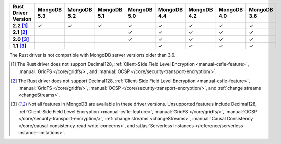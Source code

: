 
.. list-table::
   :header-rows: 1
   :stub-columns: 1
   :class: compatibility-large

   * - Rust Driver Version
     - MongoDB 5.3
     - MongoDB 5.2
     - MongoDB 5.1
     - MongoDB 5.0
     - MongoDB 4.4
     - MongoDB 4.2
     - MongoDB 4.0
     - MongoDB 3.6
   * - 2.2 [#2.2-limitation]_
     - ✓
     - ✓
     - ✓
     - ✓
     - ✓
     - ✓
     - ✓
     - ✓
   * - 2.1 [#2.1-limitation]_
     -
     -
     -
     - ✓
     - ✓
     - ✓
     - ✓
     - ✓
   * - 2.0 [#limitations]_
     -
     -
     -
     - ✓
     - ✓
     - ✓
     - ✓
     - ✓
   * - 1.1 [#limitations]_
     -
     -
     -
     -
     - ✓
     - ✓
     - ✓
     - ✓

The Rust driver is not compatible with MongoDB server versions older than 3.6.

.. [#2.2-limitation] The Rust driver does not support Decimal128,
   :ref:`Client-Side Field Level Encryption <manual-csfle-feature>`,
   :manual:`GridFS </core/gridfs/>`, and
   :manual:`OCSP </core/security-transport-encryption/>`.

.. [#2.1-limitation] The Rust driver does not support Decimal128,
   :ref:`Client-Side Field Level Encryption <manual-csfle-feature>`,
   :manual:`GridFS </core/gridfs/>`,
   :manual:`OCSP </core/security-transport-encryption/>`,
   and :ref:`change streams <changeStreams>`.

.. [#limitations] Not all features in MongoDB are available in these driver versions. Unsupported
   features include Decimal128,
   :ref:`Client-Side Field Level Encryption <manual-csfle-feature>`,
   :manual:`GridFS </core/gridfs/>`,
   :manual:`OCSP </core/security-transport-encryption/>`,
   :ref:`change streams <changeStreams>`,
   :manual:`Causal Consistency </core/causal-consistency-read-write-concerns>`, and
   :atlas:`Serverless Instances </reference/serverless-instance-limitations>`.
